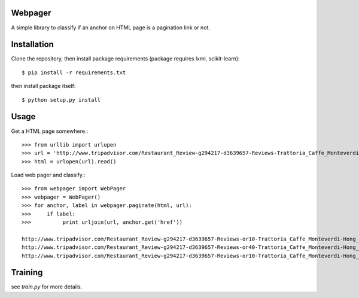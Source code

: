Webpager
========

A simple library to classify if an anchor on HTML page is a pagination link or not.

Installation
========

Clone the repository, then install package requirements
(package requires lxml, scikit-learn)::

    $ pip install -r requirements.txt

then install package itself::

    $ python setup.py install

Usage
========
Get a HTML page somewhere.::

    >>> from urllib import urlopen
    >>> url = 'http://www.tripadvisor.com/Restaurant_Review-g294217-d3639657-Reviews-Trattoria_Caffe_Monteverdi-Hong_Kong.html'
    >>> html = urlopen(url).read()

Load web pager and classify.::

    >>> from webpager import WebPager
    >>> webpager = WebPager()
    >>> for anchor, label in webpager.paginate(html, url):
    >>>     if label:
    >>>	         print urljoin(url, anchor.get('href'))

    http://www.tripadvisor.com/Restaurant_Review-g294217-d3639657-Reviews-or10-Trattoria_Caffe_Monteverdi-Hong_Kong.html#REVIEWS
    http://www.tripadvisor.com/Restaurant_Review-g294217-d3639657-Reviews-or40-Trattoria_Caffe_Monteverdi-Hong_Kong.html#REVIEWS
    http://www.tripadvisor.com/Restaurant_Review-g294217-d3639657-Reviews-or10-Trattoria_Caffe_Monteverdi-Hong_Kong.html#REVIEWS


Training
========
see `train.py` for more details.